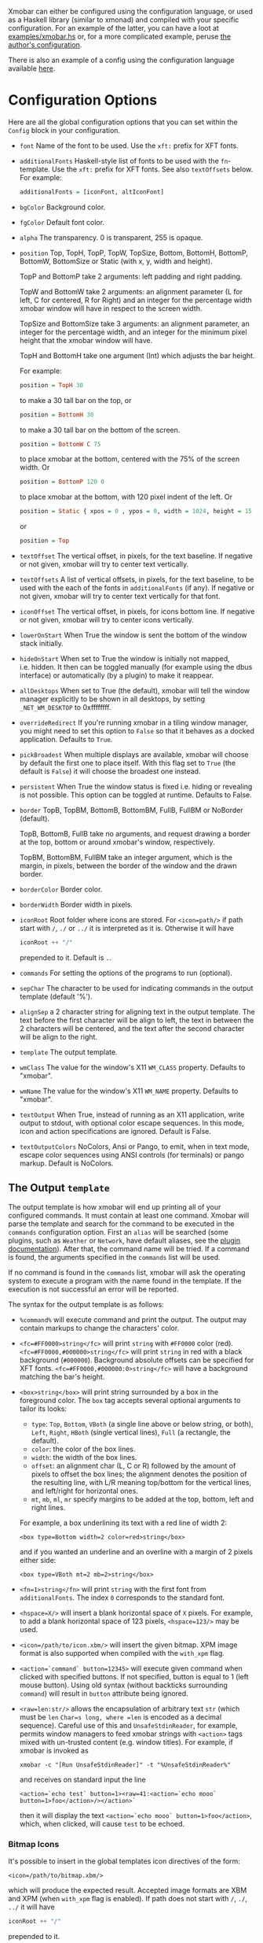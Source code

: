 Xmobar can either be configured using the configuration language, or
used as a Haskell library (similar to xmonad) and compiled with your
specific configuration. For an example of the latter, you can have a
loot at [[../examples/xmobar.hs][examples/xmobar.hs]] or, for a more complicated example, peruse
[[https://gitlab.com/jaor/xmobar-config/][the author's configuration]].

There is also an example of a config using the configuration language
available [[http://github.com/jaor/xmobar/raw/master/examples/xmobar.config][here]].

* Configuration Options

Here are all the global configuration options that you can set within
the =Config= block in your configuration.

- =font= Name of the font to be used. Use the =xft:= prefix for XFT
  fonts.

- =additionalFonts= Haskell-style list of fonts to be used with the
  =fn=-template. Use the =xft:= prefix for XFT fonts. See also
  =textOffsets= below. For example:

  #+begin_src haskell
    additionalFonts = [iconFont, altIconFont]
  #+end_src

- =bgColor= Background color.

- =fgColor= Default font color.

- =alpha= The transparency. 0 is transparent, 255 is opaque.

- =position= Top, TopH, TopP, TopW, TopSize, Bottom, BottomH,
  BottomP, BottomW, BottomSize or Static (with x, y, width and height).

  TopP and BottomP take 2 arguments: left padding and right padding.

  TopW and BottomW take 2 arguments: an alignment parameter (L for left,
  C for centered, R for Right) and an integer for the percentage width
  xmobar window will have in respect to the screen width.

  TopSize and BottomSize take 3 arguments: an alignment parameter, an
  integer for the percentage width, and an integer for the minimum pixel
  height that the xmobar window will have.

  TopH and BottomH take one argument (Int) which adjusts the bar height.

  For example:

  #+begin_src haskell
    position = TopH 30
  #+end_src

  to make a 30 tall bar on the top, or

  #+begin_src haskell
    position = BottomH 30
  #+end_src

  to make a 30 tall bar on the bottom of the screen.

  #+begin_src haskell
    position = BottomW C 75
  #+end_src

  to place xmobar at the bottom, centered with the 75% of the screen
  width. Or

  #+begin_src haskell
    position = BottomP 120 0
  #+end_src

  to place xmobar at the bottom, with 120 pixel indent of the left. Or

  #+begin_src haskell
    position = Static { xpos = 0 , ypos = 0, width = 1024, height = 15 }
  #+end_src

  or

  #+begin_src haskell
    position = Top
  #+end_src

- =textOffset= The vertical offset, in pixels, for the text baseline. If
  negative or not given, xmobar will try to center text vertically.

- =textOffsets= A list of vertical offsets, in pixels, for the text
  baseline, to be used with the each of the fonts in =additionalFonts=
  (if any). If negative or not given, xmobar will try to center text
  vertically for that font.

- =iconOffset= The vertical offset, in pixels, for icons bottom line. If
  negative or not given, xmobar will try to center icons vertically.

- =lowerOnStart= When True the window is sent the bottom of the window
  stack initially.

- =hideOnStart= When set to True the window is initially not mapped,
  i.e. hidden. It then can be toggled manually (for example using the
  dbus interface) or automatically (by a plugin) to make it reappear.

- =allDesktops= When set to True (the default), xmobar will tell the
  window manager explicitly to be shown in all desktops, by setting
  =_NET_WM_DESKTOP= to 0xffffffff.

- =overrideRedirect= If you're running xmobar in a tiling window
  manager, you might need to set this option to =False= so that it
  behaves as a docked application. Defaults to =True=.

- =pickBroadest= When multiple displays are available, xmobar will
  choose by default the first one to place itself. With this flag set to
  =True= (the default is =False=) it will choose the broadest one
  instead.

- =persistent= When True the window status is fixed i.e. hiding or
  revealing is not possible. This option can be toggled at runtime.
  Defaults to False.

- =border= TopB, TopBM, BottomB, BottomBM, FullB, FullBM or NoBorder
  (default).

  TopB, BottomB, FullB take no arguments, and request drawing a border
  at the top, bottom or around xmobar's window, respectively.

  TopBM, BottomBM, FullBM take an integer argument, which is the margin,
  in pixels, between the border of the window and the drawn border.

- =borderColor= Border color.

- =borderWidth= Border width in pixels.

- =iconRoot= Root folder where icons are stored. For =<icon=path/>= if
  path start with =/=, =./= or =../= it is interpreted as it is.
  Otherwise it will have

  #+begin_src haskell
    iconRoot ++ "/"
  #+end_src

  prepended to it. Default is =.=.

- =commands= For setting the options of the programs to run (optional).

- =sepChar= The character to be used for indicating commands in the
  output template (default '%').

- =alignSep= a 2 character string for aligning text in the output
  template. The text before the first character will be align to left,
  the text in between the 2 characters will be centered, and the text
  after the second character will be align to the right.

- =template= The output template.

- =wmClass= The value for the window's X11 ~WM_CLASS~ property. Defaults
  to "xmobar".

- =wmName= The value for the window's X11 ~WM_NAME~ property. Defaults to
  "xmobar".

- =textOutput= When True, instead of running as an X11 application,
  write output to stdout, with optional color escape sequences.  In
  this mode, icon and action specifications are ignored.  Default is
  False.

- =textOutputColors= NoColors, Ansi or Pango, to emit, when in text
  mode, escape color sequences using ANSI controls (for terminals) or
  pango markup.  Default is NoColors.

** The Output =template=

The output template is how xmobar will end up printing all of your
configured commands. It must contain at least one command. Xmobar will
parse the template and search for the command to be executed in the
=commands= configuration option. First an =alias= will be searched (some
plugins, such as =Weather= or =Network=, have default aliases, see the
[[./plugins.org][plugin documentation]]).  After that, the command name will be tried. If a
command is found, the arguments specified in the =commands= list will be
used.

If no command is found in the =commands= list, xmobar will ask the
operating system to execute a program with the name found in the
template. If the execution is not successful an error will be reported.

The syntax for the output template is as follows:

- =%command%= will execute command and print the output. The output may
  contain markups to change the characters' color.

- =<fc=#FF0000>string</fc>= will print =string= with =#FF0000= color
  (red). =<fc=#FF0000,#000000>string</fc>= will print =string= in red
  with a black background (=#000000=). Background absolute offsets can
  be specified for XFT fonts. =<fc=#FF0000,#000000:0>string</fc>= will
  have a background matching the bar's height.

- =<box>string</box>= will print string surrounded by a box in the
  foreground color. The =box= tag accepts several optional arguments to
  tailor its looks:

  - =type=: =Top=, =Bottom=, =VBoth= (a single line above or below
    string, or both), =Left=, =Right=, =HBoth= (single vertical lines),
    =Full= (a rectangle, the default).
  - =color=: the color of the box lines.
  - =width=: the width of the box lines.
  - =offset=: an alignment char (L, C or R) followed by the amount of
    pixels to offset the box lines; the alignment denotes the position
    of the resulting line, with L/R meaning top/bottom for the vertical
    lines, and left/right for horizontal ones.
  - =mt=, =mb=, =ml=, =mr= specify margins to be added at the top,
    bottom, left and right lines.

  For example, a box underlining its text with a red line of width 2:

  #+begin_src shell
    <box type=Bottom width=2 color=red>string</box>
  #+end_src

  and if you wanted an underline and an overline with a margin of 2
  pixels either side:

  #+begin_src shell
    <box type=VBoth mt=2 mb=2>string</box>
  #+end_src

- =<fn=1>string</fn>= will print =string= with the first font from
  =additionalFonts=. The index =0= corresponds to the standard font.

- =<hspace=X/>= will insert a blank horizontal space of =X= pixels.
  For example, to add a blank horizontal space of 123 pixels,
  =<hspace=123/>= may be used.

- =<icon=/path/to/icon.xbm/>= will insert the given bitmap. XPM image
  format is also supported when compiled with the =with_xpm= flag.

- =<action=`command` button=12345>= will execute given command when
  clicked with specified buttons. If not specified, button is equal to 1
  (left mouse button). Using old syntax (without backticks surrounding
  =command=) will result in =button= attribute being ignored.

- =<raw=len:str/>= allows the encapsulation of arbitrary text =str=
  (which must be =len= =Char=s long, where =len= is encoded as a decimal
  sequence). Careful use of this and =UnsafeStdinReader=, for example,
  permits window managers to feed xmobar strings with =<action>= tags
  mixed with un-trusted content (e.g. window titles). For example, if
  xmobar is invoked as

  #+begin_src shell
    xmobar -c "[Run UnsafeStdinReader]" -t "%UnsafeStdinReader%"
  #+end_src

  and receives on standard input the line

  #+begin_src shell
    <action=`echo test` button=1><raw=41:<action=`echo mooo` button=1>foo</action>/></action>`
  #+end_src

  then it will display the text
  =<action=`echo mooo` button=1>foo</action>=, which, when clicked, will
  cause =test= to be echoed.

*** Bitmap Icons

It's possible to insert in the global templates icon directives of the
form:

#+begin_src shell
  <icon=/path/to/bitmap.xbm/>
#+end_src

which will produce the expected result. Accepted image formats are XBM
and XPM (when =with_xpm= flag is enabled). If path does not start with
=/=, =./=, =../= it will have

#+begin_src haskell
  iconRoot ++ "/"
#+end_src

prepended to it.

*** Action Directives

It's also possible to use action directives of the form:

#+begin_src shell
  <action=`command` button=12345>
#+end_src

which will be executed when clicked on with specified mouse buttons.
This tag can be nested, allowing different commands to be run depending
on button clicked.

** The =commands= Configuration Option

The =commands= configuration option is a list of commands information
and arguments to be used by xmobar when parsing the output template.
Each member of the list consists in a command prefixed by the =Run=
keyword. Each command has arguments to control the way xmobar is going
to execute it.

The option consists in a list of commands separated by a comma and
enclosed by square parenthesis.

Example:

#+begin_src haskell
  [Run Memory ["-t","Mem: <usedratio>%"] 10, Run Swap [] 10]
#+end_src

to run the Memory monitor plugin with the specified template, and the
swap monitor plugin, with default options, every second. And here's an
example of a template for the commands above using an icon:

#+begin_src haskell
  template = "<icon=/home/jao/.xmobar/mem.xbm/><memory> <swap>"
#+end_src

This example will run "xclock" command when date is clicked:

#+begin_src haskell
  template = "<action=`xclock`>%date%</action>"
#+end_src

The only internal available command is =Com= (see below Executing
External Commands). All other commands are provided by plugins. xmobar
comes with some plugins, providing a set of system monitors, a standard
input reader, an Unix named pipe reader, a configurable date plugin, and
much more: we list all available plugins below.

Other commands can be created as plugins with the Plugin infrastructure.
See below.
** Running xmobar with =i3status=

xmobar can be used to display information generated by [[http://i3wm.org/i3status/][i3status]], a small
program that gathers system information and outputs it in formats
suitable for being displayed by the dzen2 status bar, wmii's status bar
or xmobar's =StdinReader=. See [[http://i3wm.org/i3status/manpage.html#_using_i3status_with_xmobar][i3status manual]] for further details.

** Dynamically sizing xmobar

See [[https://github.com/jaor/xmobar/issues/239#issuecomment-233206552][this idea]] by Jonas Camillus Jeppensen for a way of adapting
dynamically xmobar's size and run it alongside a system tray widget such
as trayer or stalonetray (although the idea is not limited to trays,
really). For your convenience, there is a version of Jonas' script in
[[../examples/padding-icon.sh][examples/padding-icon.sh]].

* Command Line Options

xmobar can be either configured with a configuration file or with
command line options. In the second case, the command line options will
overwrite the corresponding options set in the configuration file.

Example:

#+begin_src shell
  xmobar -B white -a right -F blue -t '%LIPB%' -c '[Run Weather "LIPB" [] 36000]'
#+end_src

This is the list of command line options (the output of =xmobar --help=):

#+begin_src shell
  Usage: xmobar [OPTION...] [FILE]
  Options:
    -h, -?        --help                 This help
    -v            --verbose              Emit verbose debugging messages
    -r            --recompile            Force recompilation
    -V            --version              Show version information
    -f font name  --font=font name       Font name
    -N font name  --add-font=font name   Add to the list of additional fonts
    -w class      --wmclass=class        X11 WM_CLASS property
    -n name       --wmname=name          X11 WM_NAME property
    -B bg color   --bgcolor=bg color     The background color. Default black
    -F fg color   --fgcolor=fg color     The foreground color. Default grey
    -i path       --iconroot=path        Root directory for icon pattern paths. Default '.'
    -A alpha      --alpha=alpha          Transparency: 0 is transparent, 255 is opaque. Default: 255
    -o            --top                  Place xmobar at the top of the screen
    -b            --bottom               Place xmobar at the bottom of the screen
    -d            --dock                 Don't override redirect from WM and function as a dock
    -a alignsep   --alignsep=alignsep    Separators for left, center and right text
                                         alignment. Default: '}{'
    -s char       --sepchar=char         Character used to separate commands in
                                         the output template. Default '%'
    -t template   --template=template    Output template
    -c commands   --commands=commands    List of commands to be executed
    -C command    --add-command=command  Add to the list of commands to be executed
    -x screen     --screen=screen        On which X screen number to start
    -p position   --position=position    Specify position of xmobar. Same syntax as in config file
    -T [format]   --text[=format]        Write output to stdout

  Mail bug reports and suggestions to <mail@jao.io>
#+end_src

* Signal Handling

xmobar reacts to ~SIGUSR1~ and ~SIGUSR2~:

- After receiving ~SIGUSR1~ xmobar moves its position to the next screen.

- After receiving ~SIGUSR2~ xmobar repositions itself on the current
  screen.
